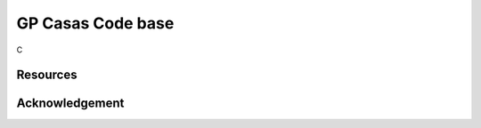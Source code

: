 ###################
GP Casas Code base
###################

C


*********
Resources
*********

***************
Acknowledgement
***************
